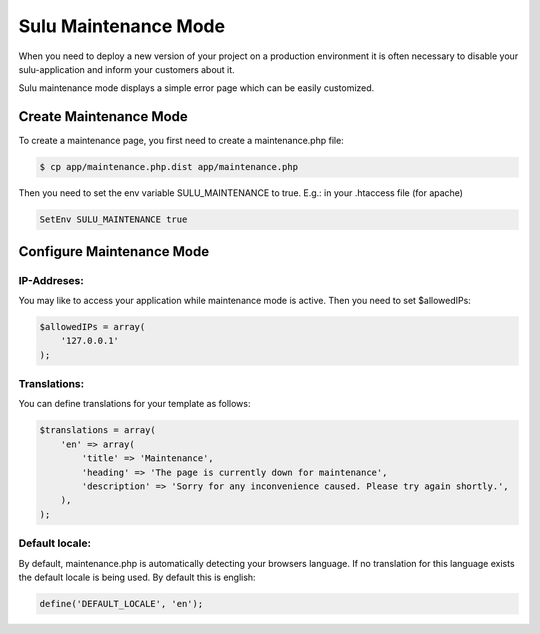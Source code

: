 Sulu Maintenance Mode
=====================

When you need to deploy a new version of your project on a production environment
it is often necessary to disable your sulu-application and inform your customers
about it.

Sulu maintenance mode displays a simple error page which can be easily customized.

Create Maintenance Mode
-----------------------

To create a maintenance page, you first need to create a maintenance.php file:

.. code-block:: bash

    $ cp app/maintenance.php.dist app/maintenance.php

Then you need to set the env variable SULU_MAINTENANCE to true. 
E.g.: in your .htaccess file (for apache)
 
.. code-block:: php

    SetEnv SULU_MAINTENANCE true

Configure Maintenance Mode
--------------------------

IP-Addreses:
~~~~~~~~~~~~

You may like to access your application while maintenance mode is active. Then you need to set $allowedIPs:

.. code-block:: php

    $allowedIPs = array(
        '127.0.0.1'
    );

Translations:
~~~~~~~~~~~~~
You can define translations for your template as follows:

.. code-block:: php

    $translations = array(
        'en' => array(
            'title' => 'Maintenance',
            'heading' => 'The page is currently down for maintenance',
            'description' => 'Sorry for any inconvenience caused. Please try again shortly.',
        ),
    );
    
Default locale:
~~~~~~~~~~~~~~~

By default, maintenance.php is automatically detecting your browsers language. If no translation for this language exists
the default locale is being used. By default this is english:

.. code-block:: php

    define('DEFAULT_LOCALE', 'en');
    